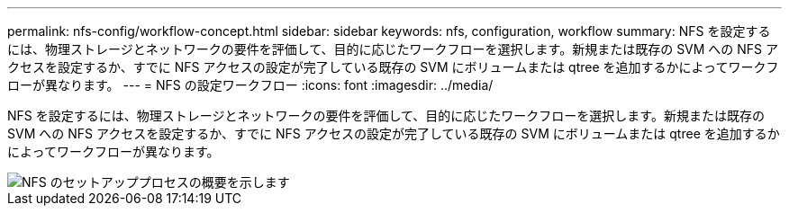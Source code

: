 ---
permalink: nfs-config/workflow-concept.html 
sidebar: sidebar 
keywords: nfs, configuration, workflow 
summary: NFS を設定するには、物理ストレージとネットワークの要件を評価して、目的に応じたワークフローを選択します。新規または既存の SVM への NFS アクセスを設定するか、すでに NFS アクセスの設定が完了している既存の SVM にボリュームまたは qtree を追加するかによってワークフローが異なります。 
---
= NFS の設定ワークフロー
:icons: font
:imagesdir: ../media/


[role="lead"]
NFS を設定するには、物理ストレージとネットワークの要件を評価して、目的に応じたワークフローを選択します。新規または既存の SVM への NFS アクセスを設定するか、すでに NFS アクセスの設定が完了している既存の SVM にボリュームまたは qtree を追加するかによってワークフローが異なります。

image::../media/nfs-config-pg-workflow.gif[NFS のセットアッププロセスの概要を示します,including the steps that occur before NFS setup begins,and the steps that can be optionally performed afterwards.]
